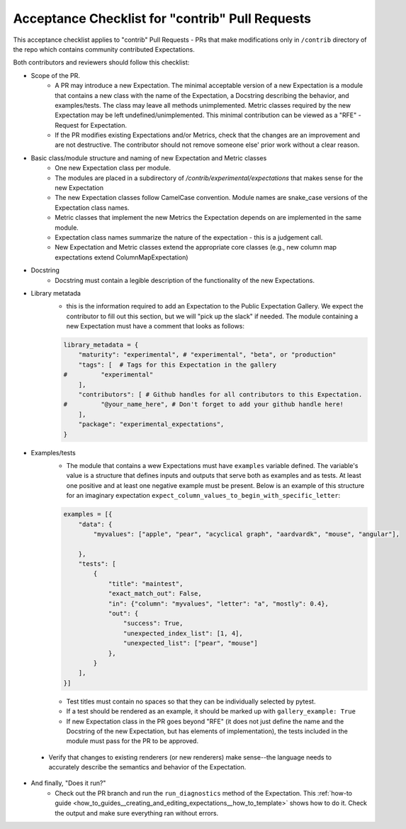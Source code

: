 .. _contrib_pull_request_acceptance_checklist:


Acceptance Checklist for "contrib" Pull Requests
================================================

This acceptance checklist applies to "contrib" Pull Requests - PRs that make modifications only in ``/contrib`` directory of the repo which contains community contributed Expectations.


Both contributors and reviewers should follow this checklist:

* Scope of the PR.
    * A PR may introduce a new Expectation. The minimal acceptable version of a new Expectation is a module that contains a new class with the name of the Expectation, a Docstring describing the behavior, and examples/tests. The class may leave all methods unimplemented. Metric classes required by the new Expectation may be left undefined/unimplemented. This minimal contribution can be viewed as a "RFE" - Request for Expectation.
    * If the PR modifies existing Expectations and/or Metrics, check that the changes are an improvement and are not destructive. The contributor should not remove someone else' prior work without a clear reason.

* Basic class/module structure and naming of new Expectation and Metric classes
    * One new Expectation class per module.
    * The modules are placed in a subdirectory of `/contrib/experimental/expectations` that makes sense for the new Expectation
    * The new Expectation classes follow CamelCase convention. Module names are snake_case versions of the Expectation class names.
    * Metric classes that implement the new Metrics the Expectation depends on are implemented in the same module.
    * Expectation class names summarize the nature of the expectation - this is a judgement call.
    * New Expectation and Metric classes extend the appropriate core classes (e.g., new column map expectations extend ColumnMapExpectation)

* Docstring
    * Docstring must contain a legible description of the functionality of the new Expectations.

* Library metatada
    * this is the information required to add an Expectation to the Public Expectation Gallery. We expect the contributor to fill out this section, but we will "pick up the slack" if needed. The module containing a new Expectation must have a comment that looks as follows:

    .. code-block:: python

        library_metadata = {
            "maturity": "experimental", # "experimental", "beta", or "production"
            "tags": [  # Tags for this Expectation in the gallery
        #         "experimental"
            ],
            "contributors": [ # Github handles for all contributors to this Expectation.
        #         "@your_name_here", # Don't forget to add your github handle here!
            ],
            "package": "experimental_expectations",
        }



* Examples/tests
    * The module that contains a wew Expectations must have ``examples`` variable defined. The variable's value is a structure that defines inputs and outputs that serve both as examples and as tests. At least one positive and at least one negative example must be present. Below is an example of this structure for an imaginary expectation ``expect_column_values_to_begin_with_specific_letter``:

    .. code-block:: python

        examples = [{
            "data": {
                "myvalues": ["apple", "pear", "acyclical graph", "aardvardk", "mouse", "angular"],

            },
            "tests": [
                {
                    "title": "maintest",
                    "exact_match_out": False,
                    "in": {"column": "myvalues", "letter": "a", "mostly": 0.4},
                    "out": {
                        "success": True,
                        "unexpected_index_list": [1, 4],
                        "unexpected_list": ["pear", "mouse"]
                    },
                }
            ],
        }]

    * Test titles must contain no spaces so that they can be individually selected by pytest.

    * If a test should be rendered as an example, it should be marked up with ``gallery_example: True``

    * If new Expectation class in the PR goes beyond "RFE" (it does not just define the name and the Docstring of the new Expectation, but has elements of implementation), the tests included in the module must pass for the PR to be approved.

 * Verify that changes to existing renderers (or new renderers) make sense--the language needs to accurately describe the semantics and behavior of the Expectation. 

* And finally, "Does it run?"
    * Check out the PR branch and run the ``run_diagnostics`` method of the Expectation. This :ref:`how-to guide <how_to_guides__creating_and_editing_expectations__how_to_template>` shows how to do it. Check the output and make sure everything ran without errors.
